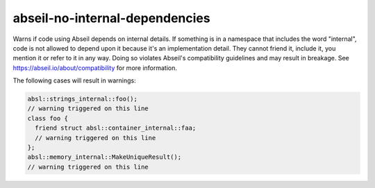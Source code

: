 .. title:: clang-tidy - abseil-no-internal-dependencies

abseil-no-internal-dependencies
===============================

Warns if code using Abseil depends on internal details. If something is in a
namespace that includes the word "internal", code is not allowed to depend upon
it because it's an implementation detail. They cannot friend it, include it,
you mention it or refer to it in any way. Doing so violates Abseil's
compatibility guidelines and may result in breakage. See
https://abseil.io/about/compatibility for more information.

The following cases will result in warnings:

.. code-block:: c++

  absl::strings_internal::foo();
  // warning triggered on this line
  class foo {
    friend struct absl::container_internal::faa;
    // warning triggered on this line
  };
  absl::memory_internal::MakeUniqueResult();
  // warning triggered on this line
